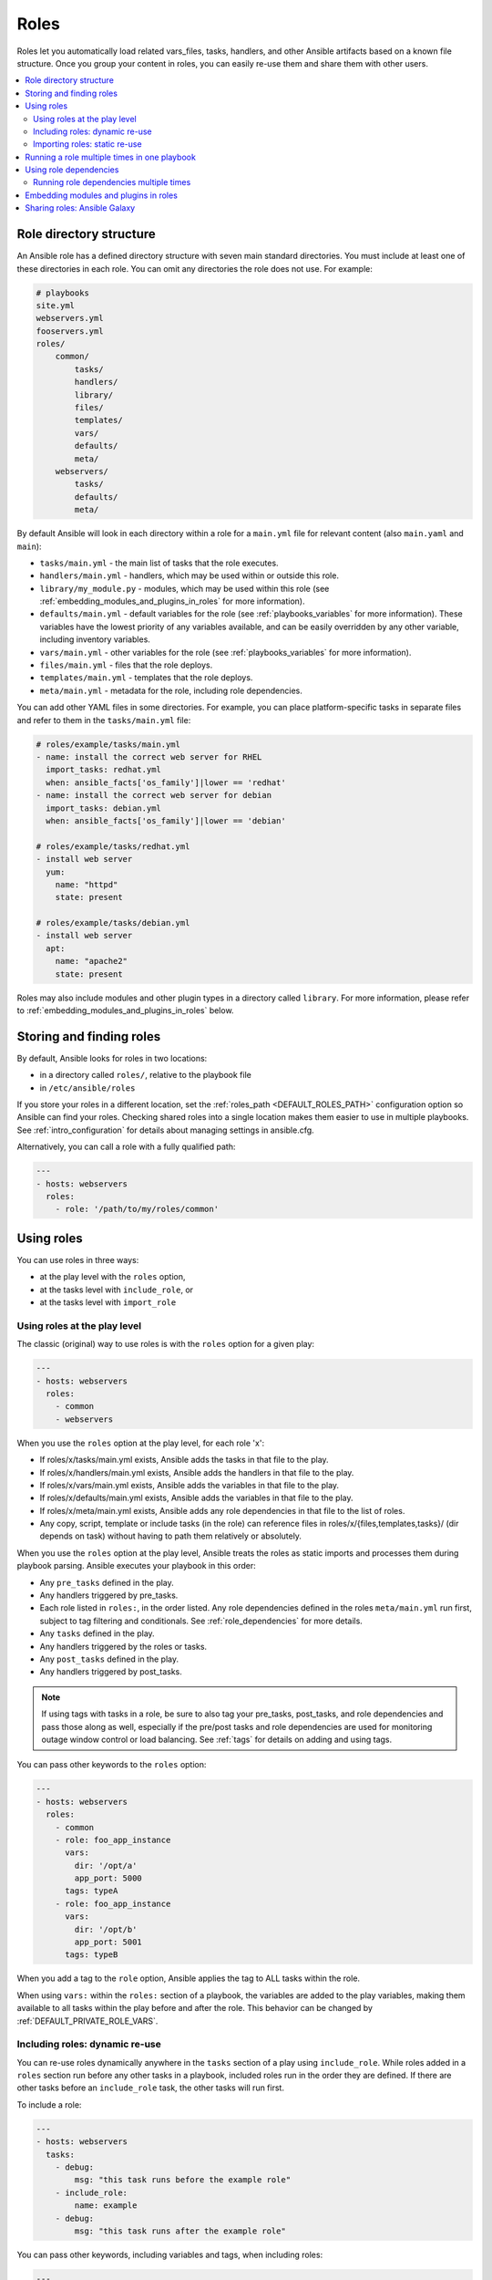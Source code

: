 .. _playbooks_reuse_roles:

*****
Roles
*****

Roles let you automatically load related vars_files, tasks, handlers, and other Ansible artifacts based on a known file structure. Once you group your content in roles, you can easily re-use them and share them with other users.

.. contents::
   :local:

Role directory structure
========================

An Ansible role has a defined directory structure with seven main standard directories. You must include at least one of these directories in each role. You can omit any directories the role does not use. For example:

.. code-block:: text

    # playbooks
    site.yml
    webservers.yml
    fooservers.yml
    roles/
        common/
            tasks/
            handlers/
            library/
            files/
            templates/
            vars/
            defaults/
            meta/
        webservers/
            tasks/
            defaults/
            meta/

By default Ansible will look in each directory within a role for a ``main.yml`` file for relevant content (also ``main.yaml`` and ``main``):

- ``tasks/main.yml`` - the main list of tasks that the role executes.
- ``handlers/main.yml`` - handlers, which may be used within or outside this role.
- ``library/my_module.py`` - modules, which may be used within this role (see :ref:`embedding_modules_and_plugins_in_roles` for more information).
- ``defaults/main.yml`` - default variables for the role (see :ref:`playbooks_variables` for more information). These variables have the lowest priority of any variables available, and can be easily overridden by any other variable, including inventory variables.
- ``vars/main.yml`` - other variables for the role (see :ref:`playbooks_variables` for more information).
- ``files/main.yml`` - files that the role deploys.
- ``templates/main.yml`` - templates that the role deploys.
- ``meta/main.yml`` - metadata for the role, including role dependencies.

You can add other YAML files in some directories. For example, you can place platform-specific tasks in separate files and refer to them in the ``tasks/main.yml`` file:

.. code-block:: yaml

    # roles/example/tasks/main.yml
    - name: install the correct web server for RHEL
      import_tasks: redhat.yml
      when: ansible_facts['os_family']|lower == 'redhat'
    - name: install the correct web server for debian
      import_tasks: debian.yml
      when: ansible_facts['os_family']|lower == 'debian'

    # roles/example/tasks/redhat.yml
    - install web server
      yum:
        name: "httpd"
        state: present

    # roles/example/tasks/debian.yml
    - install web server
      apt:
        name: "apache2"
        state: present

Roles may also include modules and other plugin types in a directory called ``library``. For more information, please refer to :ref:`embedding_modules_and_plugins_in_roles` below.

.. _role_search_path:

Storing and finding roles
=========================

By default, Ansible looks for roles in two locations:

- in a directory called ``roles/``, relative to the playbook file
- in ``/etc/ansible/roles``

If you store your roles in a different location, set the :ref:`roles_path <DEFAULT_ROLES_PATH>` configuration option so Ansible can find your roles. Checking shared roles into a single location makes them easier to use in multiple playbooks. See :ref:`intro_configuration` for details about managing settings in ansible.cfg.

Alternatively, you can call a role with a fully qualified path:

.. code-block:: yaml

    ---
    - hosts: webservers
      roles:
        - role: '/path/to/my/roles/common'

Using roles
===========

You can use roles in three ways:

- at the play level with the ``roles`` option,
- at the tasks level with ``include_role``, or
- at the tasks level with ``import_role``

.. _roles_keyword:

Using roles at the play level
-----------------------------

The classic (original) way to use roles is with the ``roles`` option for a given play:

.. code-block:: yaml

    ---
    - hosts: webservers
      roles:
        - common
        - webservers

When you use the ``roles`` option at the play level, for each role 'x':

- If roles/x/tasks/main.yml exists, Ansible adds the tasks in that file to the play.
- If roles/x/handlers/main.yml exists, Ansible adds the handlers in that file to the play.
- If roles/x/vars/main.yml exists, Ansible adds the variables in that file to the play.
- If roles/x/defaults/main.yml exists, Ansible adds the variables in that file to the play.
- If roles/x/meta/main.yml exists, Ansible adds any role dependencies in that file to the list of roles.
- Any copy, script, template or include tasks (in the role) can reference files in roles/x/{files,templates,tasks}/ (dir depends on task) without having to path them relatively or absolutely.

When you use the ``roles`` option at the play level, Ansible treats the roles as static imports and processes them during playbook parsing. Ansible executes your playbook in this order:

- Any ``pre_tasks`` defined in the play.
- Any handlers triggered by pre_tasks.
- Each role listed in ``roles:``, in the order listed. Any role dependencies defined in the roles ``meta/main.yml`` run first, subject to tag filtering and conditionals. See :ref:`role_dependencies` for more details.
- Any ``tasks`` defined in the play.
- Any handlers triggered by the roles or tasks.
- Any ``post_tasks`` defined in the play.
- Any handlers triggered by post_tasks.

.. note::
   If using tags with tasks in a role, be sure to also tag your pre_tasks, post_tasks, and role dependencies and pass those along as well, especially if the pre/post tasks and role dependencies are used for monitoring outage window control or load balancing. See :ref:`tags` for details on adding and using tags.

You can pass other keywords to the ``roles`` option:

.. code-block:: yaml

    ---
    - hosts: webservers
      roles:
        - common
        - role: foo_app_instance
          vars:
            dir: '/opt/a'
            app_port: 5000
          tags: typeA
        - role: foo_app_instance
          vars:
            dir: '/opt/b'
            app_port: 5001
          tags: typeB

When you add a tag to the ``role`` option, Ansible applies the tag to ALL tasks within the role.

When using ``vars:`` within the ``roles:`` section of a playbook, the variables are added to the play variables, making them available to all tasks within the play before and after the role. This behavior can be changed by :ref:`DEFAULT_PRIVATE_ROLE_VARS`.

Including roles: dynamic re-use
-------------------------------

You can re-use roles dynamically anywhere in the ``tasks`` section of a play using ``include_role``. While roles added in a ``roles`` section run before any other tasks in a playbook, included roles run in the order they are defined. If there are other tasks before an ``include_role`` task, the other tasks will run first.

To include a role:

.. code-block:: yaml

    ---
    - hosts: webservers
      tasks:
        - debug:
            msg: "this task runs before the example role"
        - include_role:
            name: example
        - debug:
            msg: "this task runs after the example role"

You can pass other keywords, including variables and tags, when including roles:

.. code-block:: yaml

    ---
    - hosts: webservers
      tasks:
        - include_role:
            name: foo_app_instance
          vars:
            dir: '/opt/a'
            app_port: 5000
          tags: typeA
      ...

When you add a :ref:`tag <tags>` to an ``include_role`` task, Ansible applies the tag `only` to the include itself. This means you can pass ``--tags`` to run only selected tasks from the role, if those tasks themselves have the same tag as the include statement. See :ref:`selective_reuse` for details.

You can conditionally include a role:

.. code-block:: yaml

    ---
    - hosts: webservers
      tasks:
        - include_role:
            name: some_role
          when: "ansible_facts['os_family'] == 'RedHat'"

Importing roles: static re-use
------------------------------

You can re-use roles statically anywhere in the ``tasks`` section of a play using ``import_role``. The behavior is the same as using the ``roles`` keyword. For example:

.. code-block:: yaml

    ---
    - hosts: webservers
      tasks:
        - debug:
            msg: "before we run our role"
        - import_role:
            name: example
        - debug:
            msg: "after we ran our role"

You can pass other keywords, including variables and tags, when importing roles:

.. code-block:: yaml

    ---
    - hosts: webservers
      tasks:
        - import_role:
            name: foo_app_instance
          vars:
            dir: '/opt/a'
            app_port: 5000
      ...

When you add a tag to an ``import_role`` statement, Ansible applies the tag to `all` tasks within the role. See :ref:`tag_inheritance` for details.

.. _run_role_twice:

Running a role multiple times in one playbook
=============================================

Ansible only executes each role once, even if you define it multiple times, unless the parameters defined on the role are different for each definition. For example, Ansible only runs the role ``foo`` once in a play like this:

.. code-block:: yaml

    ---
    - hosts: webservers
      roles:
        - foo
        - bar
        - foo

You have two options to force Ansible to run a role more than once:

  #. Pass different parameters in each role definition.
  #. Add ``allow_duplicates: true`` to the ``meta/main.yml`` file for the role.

Example 1 - passing different parameters:

.. code-block:: yaml

    ---
    - hosts: webservers
      roles:
        - role: foo
          vars:
            message: "first"
        - { role: foo, vars: { message: "second" } }

In this example, because each role definition has different parameters, Ansible runs ``foo`` twice.

Example 2 - using ``allow_duplicates: true``:

.. code-block:: yaml

    # playbook.yml
    ---
    - hosts: webservers
      roles:
        - foo
        - foo

    # roles/foo/meta/main.yml
    ---
    allow_duplicates: true

In this example, Ansible runs ``foo`` twice because we have explicitly enabled it to do so.

.. _role_dependencies:

Using role dependencies
=======================

Role dependencies let you automatically pull in other roles when using a role. Ansible does not execute role dependencies when you include or import a role. You must use the ``roles`` keyword if you want Ansible to execute role dependencies.

Role dependencies are stored in the ``meta/main.yml`` file within the role directory. This file should contain a list of roles and parameters to insert before the specified role. For example:

.. code-block:: yaml

    # roles/myapp/meta/main.yml
    ---
    dependencies:
      - role: common
        vars:
          some_parameter: 3
      - role: apache
        vars:
          apache_port: 80
      - role: postgres
        vars:
          dbname: blarg
          other_parameter: 12

Ansible always executes role dependencies before the role that includes them. Ansible executes recursive role dependencies as well. If one role depends on a second role, and the second role depends on a third role, Ansible executes the third role, then the second role, then the first role.

Running role dependencies multiple times
----------------------------------------

Ansible treats duplicate role dependencies like duplicate roles listed under ``roles:``: Ansible only executes role dependencies once, even if defined multiple times, unless the parameters defined on the role are different for each definition. If two roles in a playbook both list a third role as a dependency, Ansible only runs that role dependency once, unless you pass different parameters or use ``allow_duplicates: true`` in the dependent (third) role. See :ref:`Galaxy role dependencies <galaxy_dependencies>` for more details.

For example, a role named ``car`` depends on a role named ``wheel`` as follows:

.. code-block:: yaml

    ---
    dependencies:
      - role: wheel
        vars:
          n: 1
      - role: wheel
        vars:
          n: 2
      - role: wheel
        vars:
          n: 3
      - role: wheel
        vars:
          n: 4

And the ``wheel`` role depends on two roles: ``tire`` and ``brake``. The ``meta/main.yml`` for wheel would then contain the following:

.. code-block:: yaml

    ---
    dependencies:
      - role: tire
      - role: brake

And the ``meta/main.yml`` for ``tire`` and ``brake`` would contain the following:

.. code-block:: yaml

    ---
    allow_duplicates: true

The resulting order of execution would be as follows:

.. code-block:: text

    tire(n=1)
    brake(n=1)
    wheel(n=1)
    tire(n=2)
    brake(n=2)
    wheel(n=2)
    ...
    car

To use ``allow_duplicates: true`` with role dependencies, you must specify it for the dependent role, not for the parent role. In the example above, ``allow_duplicates: true`` appears in the ``meta/main.yml`` of the ``tire`` and ``brake`` roles. The ``wheel`` role does not require ``allow_duplicates: true``, because each instance defined by ``car`` uses different parameter values.

.. note::
   See :ref:`playbooks_variables` for details on how Ansible chooses among variable values defined in different places (variable inheritance and scope).

.. _embedding_modules_and_plugins_in_roles:

Embedding modules and plugins in roles
======================================

If you write a custom module (see :ref:`developing_modules`) or a plugin (see :ref:`developing_plugins`), you might wish to distribute it as part of a role. For example, if you write a module that helps configure your company's internal software, and you want other people in your organization to use this module, but you do not want to tell everyone how to configure their Ansible library path, you can include the module in your internal_config role.

Alongside the 'tasks' and 'handlers' structure of a role, add a directory named 'library'.  In this 'library' directory, then include the module directly inside of it.

Assuming you had this:

.. code-block:: text

    roles/
        my_custom_modules/
            library/
                module1
                module2

The module will be usable in the role itself, as well as any roles that are called *after* this role, as follows:

.. code-block:: yaml

    ---
    - hosts: webservers
      roles:
        - my_custom_modules
        - some_other_role_using_my_custom_modules
        - yet_another_role_using_my_custom_modules

If necessary, you can also embed a module in a role to modify a module in Ansible's core distribution. For example, you can use the development version of a particular module before it is released in production releases by copying the module and embedding the copy in a role. Use this approach with caution, as API signatures may change in core components, and this workaround is not guaranteed to work.

The same mechanism can be used to embed and distribute plugins in a role, using the same schema. For example, for a filter plugin:

.. code-block:: text

    roles/
        my_custom_filter/
            filter_plugins
                filter1
                filter2

These filters can then be used in a Jinja template in any role called after 'my_custom_filter'.

Sharing roles: Ansible Galaxy
=============================

`Ansible Galaxy <https://galaxy.ansible.com>`_ is a free site for finding, downloading, rating, and reviewing all kinds of community-developed Ansible roles and can be a great way to get a jumpstart on your automation projects.

The client ``ansible-galaxy`` is included in Ansible. The Galaxy client allows you to download roles from Ansible Galaxy, and also provides an excellent default framework for creating your own roles.

Read the `Ansible Galaxy documentation <https://galaxy.ansible.com/docs/>`_ page for more information

.. seealso::

   :ref:`ansible_galaxy`
       How to create new roles, share roles on Galaxy, role management
   :ref:`yaml_syntax`
       Learn about YAML syntax
   :ref:`working_with_playbooks`
       Review the basic Playbook language features
   :ref:`playbooks_best_practices`
       Tips for managing playbooks in the real world
   :ref:`playbooks_variables`
       Variables in playbooks
   :ref:`playbooks_conditionals`
       Conditionals in playbooks
   :ref:`playbooks_loops`
       Loops in playbooks
   :ref:`tags`
       Using tags to select or skip roles/tasks in long playbooks
   :ref:`all_modules`
       List of available modules
   :ref:`developing_modules`
       Extending Ansible by writing your own modules
   `GitHub Ansible examples <https://github.com/ansible/ansible-examples>`_
       Complete playbook files from the GitHub project source
   `Mailing List <https://groups.google.com/group/ansible-project>`_
       Questions? Help? Ideas?  Stop by the list on Google Groups

